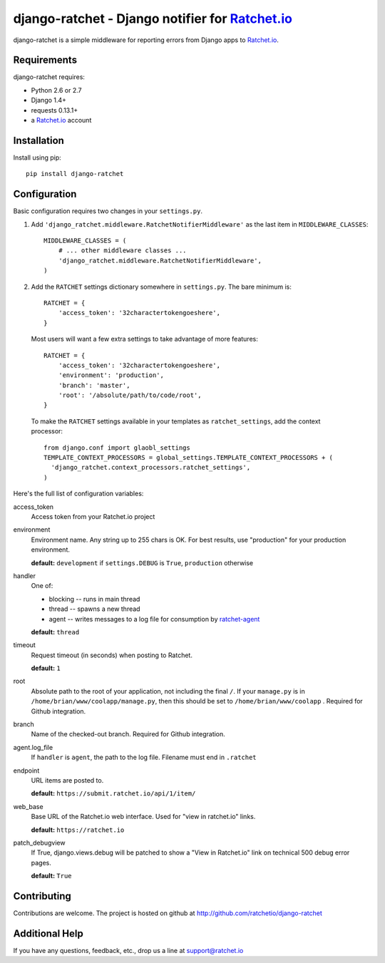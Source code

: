 django-ratchet - Django notifier for Ratchet.io_
================================================

django-ratchet is a simple middleware for reporting errors from Django apps to Ratchet.io_.


Requirements
------------
django-ratchet requires:

- Python 2.6 or 2.7
- Django 1.4+
- requests 0.13.1+
- a Ratchet.io_ account


Installation
------------
Install using pip::
    
    pip install django-ratchet


Configuration
-------------
Basic configuration requires two changes in your ``settings.py``.

1. Add ``'django_ratchet.middleware.RatchetNotifierMiddleware'`` as the last item in ``MIDDLEWARE_CLASSES``::

        MIDDLEWARE_CLASSES = (
            # ... other middleware classes ...
            'django_ratchet.middleware.RatchetNotifierMiddleware',
        )

2. Add the ``RATCHET`` settings dictionary somewhere in ``settings.py``. The bare minimum is::

    RATCHET = {
        'access_token': '32charactertokengoeshere',
    }
    

  Most users will want a few extra settings to take advantage of more features::

    RATCHET = {
        'access_token': '32charactertokengoeshere',
        'environment': 'production',
        'branch': 'master',
        'root': '/absolute/path/to/code/root',
    }

  To make the ``RATCHET`` settings available in your templates as ``ratchet_settings``, add the context processor::

    from django.conf import glaobl_settings
    TEMPLATE_CONTEXT_PROCESSORS = global_settings.TEMPLATE_CONTEXT_PROCESSORS + (
      'django_ratchet.context_processors.ratchet_settings',
    )

Here's the full list of configuration variables:

access_token
    Access token from your Ratchet.io project
environment
    Environment name. Any string up to 255 chars is OK. For best results, use "production" for your production environment.
    
    **default:** ``development`` if ``settings.DEBUG`` is ``True``, ``production`` otherwise
handler
    One of:

    - blocking -- runs in main thread
    - thread -- spawns a new thread
    - agent -- writes messages to a log file for consumption by ratchet-agent_

    **default:** ``thread``
timeout
    Request timeout (in seconds) when posting to Ratchet.
    
    **default:** ``1``
root
    Absolute path to the root of your application, not including the final ``/``. If your ``manage.py`` is in ``/home/brian/www/coolapp/manage.py``, then this should be set to ``/home/brian/www/coolapp`` . Required for Github integration.
branch
    Name of the checked-out branch. Required for Github integration.
agent.log_file
    If ``handler`` is ``agent``, the path to the log file. Filename must end in ``.ratchet``
endpoint
    URL items are posted to.
    
    **default:** ``https://submit.ratchet.io/api/1/item/``
web_base
    Base URL of the Ratchet.io web interface. Used for "view in ratchet.io" links.

    **default:** ``https://ratchet.io``
patch_debugview
    If True, django.views.debug will be patched to show a "View in Ratchet.io" link on technical 500 debug error pages.

    **default:** ``True``


Contributing
------------

Contributions are welcome. The project is hosted on github at http://github.com/ratchetio/django-ratchet


Additional Help
---------------
If you have any questions, feedback, etc., drop us a line at support@ratchet.io


.. _Ratchet.io: http://ratchet.io/
.. _ratchet-agent: http://github.com/ratchetio/ratchet-agent
